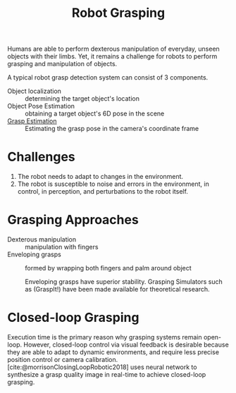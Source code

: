 :PROPERTIES:
:ID:       91baf5d1-80c6-42f6-b2bb-d16a1a277095
:END:
#+title: Robot Grasping

Humans are able to perform dexterous manipulation of everyday, unseen objects
with their limbs. Yet, it remains a challenge for robots to perform grasping and
manipulation of objects.

A typical robot grasp detection system can consist of 3 components.

- Object localization :: determining the target object's location
- Object Pose Estimation :: obtaining a target object's 6D pose in the scene
- [[id:9904c5cb-25ac-4a8f-8173-7109c4102aca][Grasp Estimation]] :: Estimating the grasp pose in the camera's coordinate frame

* Challenges

1. The robot needs to adapt to changes in the environment.
2. The robot is susceptible to noise and errors in the environment, in control,
   in perception, and perturbations to the robot itself.

* Grasping Approaches
:PROPERTIES:
:ID:       b06cb91f-7270-45b6-add8-23cb6efc7564
:END:

- Dexterous manipulation :: manipulation with fingers
- Enveloping grasps :: formed by wrapping both fingers and palm around object

  Enveloping grasps have superior stability. Grasping Simulators such as
  (GraspIt!) have been made available for theoretical research.

* Closed-loop Grasping

Execution time is the primary reason why grasping systems remain open-loop.
However, closed-loop control via visual feedback is desirable because they are
able to adapt to dynamic environments, and require less precise position control
or camera calibration. [cite:@morrisonClosingLoopRobotic2018] uses neural network
to synthesize a grasp quality image in real-time to achieve closed-loop
grasping.
